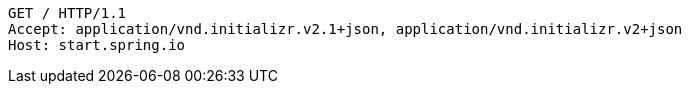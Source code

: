 [source,http,options="nowrap"]
----
GET / HTTP/1.1
Accept: application/vnd.initializr.v2.1+json, application/vnd.initializr.v2+json
Host: start.spring.io

----